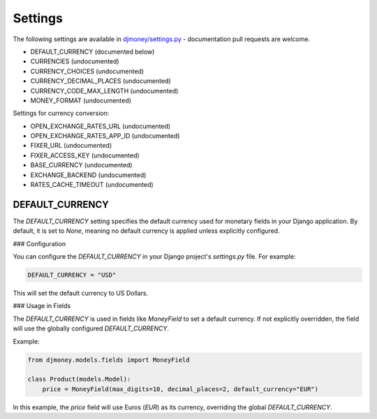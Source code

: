 Settings
========

The following settings are available in `djmoney/settings.py <https://github.com/django-money/django-money/blob/main/djmoney/settings.py>`_ - documentation pull requests are welcome.

* DEFAULT_CURRENCY (documented below)
* CURRENCIES (undocumented)
* CURRENCY_CHOICES (undocumented)
* CURRENCY_DECIMAL_PLACES (undocumented)
* CURRENCY_CODE_MAX_LENGTH (undocumented)
* MONEY_FORMAT (undocumented)

Settings for currency conversion:

* OPEN_EXCHANGE_RATES_URL (undocumented)
* OPEN_EXCHANGE_RATES_APP_ID (undocumented)
* FIXER_URL (undocumented)
* FIXER_ACCESS_KEY (undocumented)
* BASE_CURRENCY (undocumented)
* EXCHANGE_BACKEND (undocumented)
* RATES_CACHE_TIMEOUT (undocumented)

DEFAULT_CURRENCY
-----------------

The `DEFAULT_CURRENCY` setting specifies the default currency used for monetary fields in your Django application. 
By default, it is set to `None`, meaning no default currency is applied unless explicitly configured.

### Configuration

You can configure the `DEFAULT_CURRENCY` in your Django project's `settings.py` file. For example:

.. code-block:: python

    DEFAULT_CURRENCY = "USD"

This will set the default currency to US Dollars.

### Usage in Fields

The `DEFAULT_CURRENCY` is used in fields like `MoneyField` to set a default currency. If not explicitly overridden, 
the field will use the globally configured `DEFAULT_CURRENCY`.

Example:

.. code-block:: python

    from djmoney.models.fields import MoneyField

    class Product(models.Model):
        price = MoneyField(max_digits=10, decimal_places=2, default_currency="EUR")

In this example, the `price` field will use Euros (`EUR`) as its currency, overriding the global `DEFAULT_CURRENCY`.

